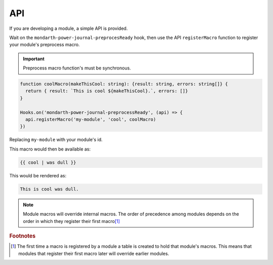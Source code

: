 API
===

If you are developing a module, a simple API is provided.

Wait on the ``mondarth-power-journal-preprocesReady`` hook, then use the API ``registerMacro`` function to register your module's preprocess macro.

.. important:: Preprocess macro function's must be synchronous.

.. code-block:: typescript

   function coolMacro(makeThisCool: string): {result: string, errors: string[]} {
     return { result: `This is cool ${makeThisCool}.`, errors: []}
   }

   Hooks.on('mondarth-power-journal-preprocessReady', (api) => {
     api.registerMacro('my-module', 'cool', coolMacro)
   })

Replacing ``my-module`` with your module's id.

This macro would then be available as:

.. code-block::

   {{ cool | was dull }}

This would be rendered as:

.. code-block:: txt

   This is cool was dull.


.. note:: Module macros will override internal macros. The order of precedence among modules depends on the order in which they register their first macro\ [#F1]_


.. rubric:: Footnotes

.. [#F1] The first time a macro is registered by a module a table is created to hold that module's macros. This means that modules that register their first macro later will override earlier modules.
   

